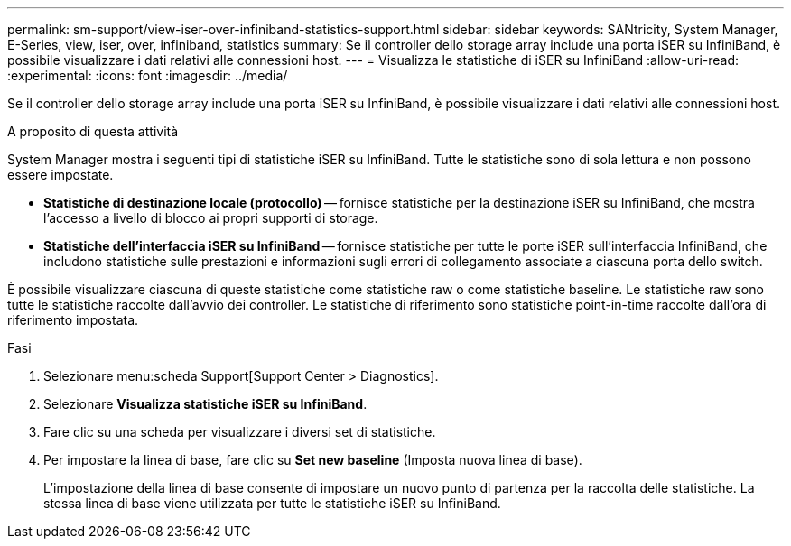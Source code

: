 ---
permalink: sm-support/view-iser-over-infiniband-statistics-support.html 
sidebar: sidebar 
keywords: SANtricity, System Manager, E-Series, view, iser, over, infiniband, statistics 
summary: Se il controller dello storage array include una porta iSER su InfiniBand, è possibile visualizzare i dati relativi alle connessioni host. 
---
= Visualizza le statistiche di iSER su InfiniBand
:allow-uri-read: 
:experimental: 
:icons: font
:imagesdir: ../media/


[role="lead"]
Se il controller dello storage array include una porta iSER su InfiniBand, è possibile visualizzare i dati relativi alle connessioni host.

.A proposito di questa attività
System Manager mostra i seguenti tipi di statistiche iSER su InfiniBand. Tutte le statistiche sono di sola lettura e non possono essere impostate.

* *Statistiche di destinazione locale (protocollo)* -- fornisce statistiche per la destinazione iSER su InfiniBand, che mostra l'accesso a livello di blocco ai propri supporti di storage.
* *Statistiche dell'interfaccia iSER su InfiniBand* -- fornisce statistiche per tutte le porte iSER sull'interfaccia InfiniBand, che includono statistiche sulle prestazioni e informazioni sugli errori di collegamento associate a ciascuna porta dello switch.


È possibile visualizzare ciascuna di queste statistiche come statistiche raw o come statistiche baseline. Le statistiche raw sono tutte le statistiche raccolte dall'avvio dei controller. Le statistiche di riferimento sono statistiche point-in-time raccolte dall'ora di riferimento impostata.

.Fasi
. Selezionare menu:scheda Support[Support Center > Diagnostics].
. Selezionare *Visualizza statistiche iSER su InfiniBand*.
. Fare clic su una scheda per visualizzare i diversi set di statistiche.
. Per impostare la linea di base, fare clic su *Set new baseline* (Imposta nuova linea di base).
+
L'impostazione della linea di base consente di impostare un nuovo punto di partenza per la raccolta delle statistiche. La stessa linea di base viene utilizzata per tutte le statistiche iSER su InfiniBand.


